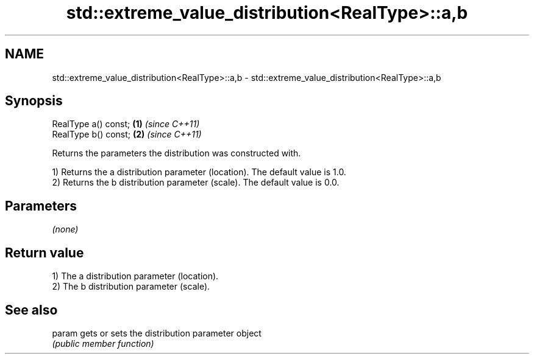 .TH std::extreme_value_distribution<RealType>::a,b 3 "2020.03.24" "http://cppreference.com" "C++ Standard Libary"
.SH NAME
std::extreme_value_distribution<RealType>::a,b \- std::extreme_value_distribution<RealType>::a,b

.SH Synopsis
   RealType a() const; \fB(1)\fP \fI(since C++11)\fP
   RealType b() const; \fB(2)\fP \fI(since C++11)\fP

   Returns the parameters the distribution was constructed with.

   1) Returns the a distribution parameter (location). The default value is 1.0.
   2) Returns the b distribution parameter (scale). The default value is 0.0.

.SH Parameters

   \fI(none)\fP

.SH Return value

   1) The a distribution parameter (location).
   2) The b distribution parameter (scale).

.SH See also

   param gets or sets the distribution parameter object
         \fI(public member function)\fP
